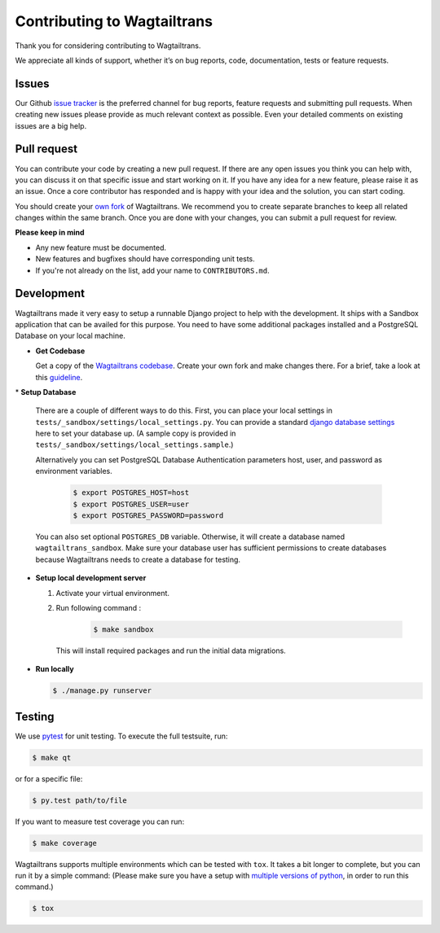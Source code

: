 .. _contributing:

Contributing to Wagtailtrans
============================

Thank you for considering contributing to Wagtailtrans.

We appreciate all kinds of support, whether it’s on bug reports, code,
documentation, tests or feature requests.

Issues
------

Our Github `issue tracker <https://github.com/LUKKIEN/wagtailtrans/issues>`_ is the preferred channel for bug reports, feature requests and submitting pull requests. When creating new issues please provide as much relevant context as possible. Even your detailed comments on existing issues are a big help.

Pull request
------------

You can contribute your code by creating a new pull request. If there are any open issues you think you can help with, you can discuss it on that specific issue and start working on it. If you have any idea for a new feature, please raise it as an issue. Once a core contributor has responded and is happy with your idea and the solution, you can start coding.

You should create your `own fork <https://help.github.com/articles/fork-a-repo/>`_ of Wagtailtrans. We recommend you to create separate branches to keep all related changes within the same branch. Once you are done with your changes, you can submit a pull request for review.

**Please keep in mind**

* Any new feature must be documented.

* New features and bugfixes should have corresponding unit tests.

* If you're not already on the list, add your name to ``CONTRIBUTORS.md``.


Development
-----------

Wagtailtrans made it very easy to setup a runnable Django project to help with the development. It ships with a Sandbox application that can be availed for this purpose. You need to have some additional packages installed and a PostgreSQL Database on your local machine.

* **Get Codebase**

  Get a copy of the `Wagtailtrans codebase <https://github.com/LUKKIEN/wagtailtrans>`_. Create your own fork and make changes there. For a brief, take a look at this `guideline <https://guides.github.com/activities/forking/>`_.
  
\
* **Setup Database**

  There are a couple of different ways to do this. First, you can place your local settings in ``tests/_sandbox/settings/local_settings.py``. You can provide a standard `django database settings <https://docs.djangoproject.com/en/1.10/ref/settings/#databases>`_ here to set your database up. (A sample copy is provided in  ``tests/_sandbox/settings/local_settings.sample``.)

  Alternatively you can set PostgreSQL Database Authentication parameters host, user, and password as environment variables.

    .. code-block:: bash

        $ export POSTGRES_HOST=host
        $ export POSTGRES_USER=user
        $ export POSTGRES_PASSWORD=password

  You can also set optional ``POSTGRES_DB`` variable. Otherwise, it will create a database named ``wagtailtrans_sandbox``.  Make sure your database user has sufficient permissions to create databases because Wagtailtrans needs to create a database for testing.

\

* **Setup local development server**

  1. Activate your virtual environment.

  2. Run following command :

      .. code-block:: bash

          $ make sandbox

    This will install required packages and run the initial data migrations.

* **Run locally**

  .. code-block:: bash

    $ ./manage.py runserver

Testing
-------

We use `pytest <https://docs.pytest.org/en/latest/>`_ for unit testing. To execute the full testsuite, run:

.. code-block:: bash

    $ make qt

or for a specific file:

.. code-block:: bash

    $ py.test path/to/file

If you want to measure test coverage you can run:

.. code-block:: bash

    $ make coverage

Wagtailtrans supports multiple environments which can be tested with ``tox``. It takes a bit longer to complete, but you can run it by a simple command: (Please make sure you have a setup with `multiple versions of python <https://anil.io/blog/python/pyenv/using-pyenv-to-install-multiple-python-versions-tox/>`_, in order to run this command.)

.. code-block:: bash

    $ tox
